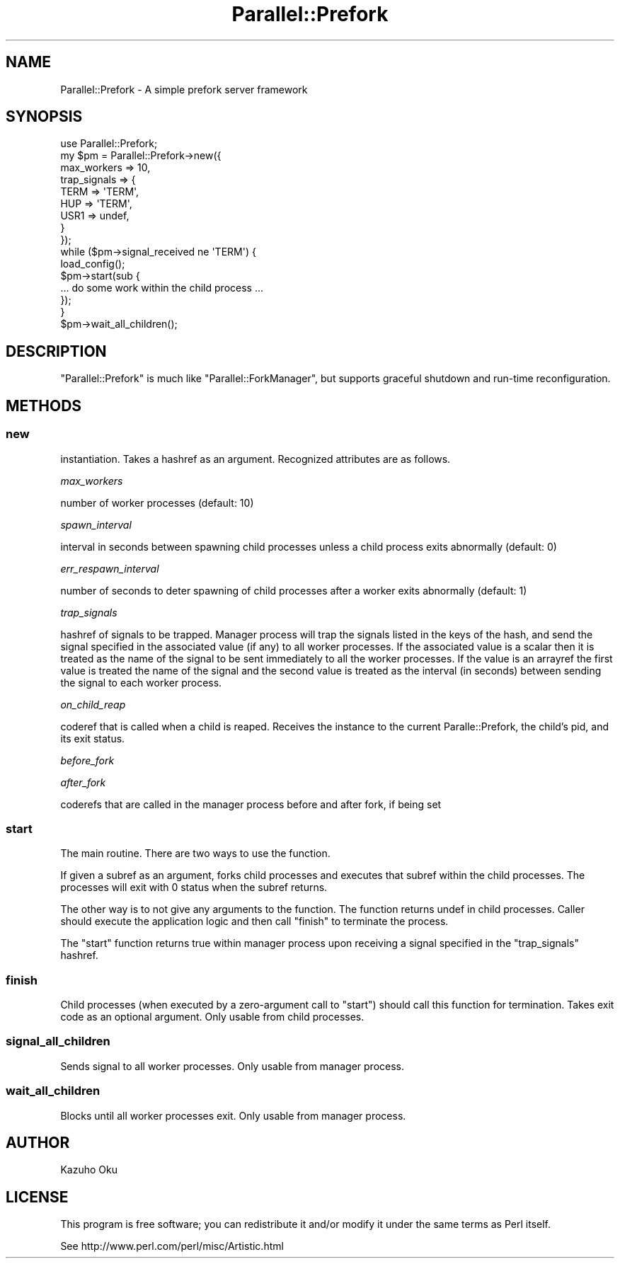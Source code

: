 .\" Automatically generated by Pod::Man 2.22 (Pod::Simple 3.07)
.\"
.\" Standard preamble:
.\" ========================================================================
.de Sp \" Vertical space (when we can't use .PP)
.if t .sp .5v
.if n .sp
..
.de Vb \" Begin verbatim text
.ft CW
.nf
.ne \\$1
..
.de Ve \" End verbatim text
.ft R
.fi
..
.\" Set up some character translations and predefined strings.  \*(-- will
.\" give an unbreakable dash, \*(PI will give pi, \*(L" will give a left
.\" double quote, and \*(R" will give a right double quote.  \*(C+ will
.\" give a nicer C++.  Capital omega is used to do unbreakable dashes and
.\" therefore won't be available.  \*(C` and \*(C' expand to `' in nroff,
.\" nothing in troff, for use with C<>.
.tr \(*W-
.ds C+ C\v'-.1v'\h'-1p'\s-2+\h'-1p'+\s0\v'.1v'\h'-1p'
.ie n \{\
.    ds -- \(*W-
.    ds PI pi
.    if (\n(.H=4u)&(1m=24u) .ds -- \(*W\h'-12u'\(*W\h'-12u'-\" diablo 10 pitch
.    if (\n(.H=4u)&(1m=20u) .ds -- \(*W\h'-12u'\(*W\h'-8u'-\"  diablo 12 pitch
.    ds L" ""
.    ds R" ""
.    ds C` ""
.    ds C' ""
'br\}
.el\{\
.    ds -- \|\(em\|
.    ds PI \(*p
.    ds L" ``
.    ds R" ''
'br\}
.\"
.\" Escape single quotes in literal strings from groff's Unicode transform.
.ie \n(.g .ds Aq \(aq
.el       .ds Aq '
.\"
.\" If the F register is turned on, we'll generate index entries on stderr for
.\" titles (.TH), headers (.SH), subsections (.SS), items (.Ip), and index
.\" entries marked with X<> in POD.  Of course, you'll have to process the
.\" output yourself in some meaningful fashion.
.ie \nF \{\
.    de IX
.    tm Index:\\$1\t\\n%\t"\\$2"
..
.    nr % 0
.    rr F
.\}
.el \{\
.    de IX
..
.\}
.\"
.\" Accent mark definitions (@(#)ms.acc 1.5 88/02/08 SMI; from UCB 4.2).
.\" Fear.  Run.  Save yourself.  No user-serviceable parts.
.    \" fudge factors for nroff and troff
.if n \{\
.    ds #H 0
.    ds #V .8m
.    ds #F .3m
.    ds #[ \f1
.    ds #] \fP
.\}
.if t \{\
.    ds #H ((1u-(\\\\n(.fu%2u))*.13m)
.    ds #V .6m
.    ds #F 0
.    ds #[ \&
.    ds #] \&
.\}
.    \" simple accents for nroff and troff
.if n \{\
.    ds ' \&
.    ds ` \&
.    ds ^ \&
.    ds , \&
.    ds ~ ~
.    ds /
.\}
.if t \{\
.    ds ' \\k:\h'-(\\n(.wu*8/10-\*(#H)'\'\h"|\\n:u"
.    ds ` \\k:\h'-(\\n(.wu*8/10-\*(#H)'\`\h'|\\n:u'
.    ds ^ \\k:\h'-(\\n(.wu*10/11-\*(#H)'^\h'|\\n:u'
.    ds , \\k:\h'-(\\n(.wu*8/10)',\h'|\\n:u'
.    ds ~ \\k:\h'-(\\n(.wu-\*(#H-.1m)'~\h'|\\n:u'
.    ds / \\k:\h'-(\\n(.wu*8/10-\*(#H)'\z\(sl\h'|\\n:u'
.\}
.    \" troff and (daisy-wheel) nroff accents
.ds : \\k:\h'-(\\n(.wu*8/10-\*(#H+.1m+\*(#F)'\v'-\*(#V'\z.\h'.2m+\*(#F'.\h'|\\n:u'\v'\*(#V'
.ds 8 \h'\*(#H'\(*b\h'-\*(#H'
.ds o \\k:\h'-(\\n(.wu+\w'\(de'u-\*(#H)/2u'\v'-.3n'\*(#[\z\(de\v'.3n'\h'|\\n:u'\*(#]
.ds d- \h'\*(#H'\(pd\h'-\w'~'u'\v'-.25m'\f2\(hy\fP\v'.25m'\h'-\*(#H'
.ds D- D\\k:\h'-\w'D'u'\v'-.11m'\z\(hy\v'.11m'\h'|\\n:u'
.ds th \*(#[\v'.3m'\s+1I\s-1\v'-.3m'\h'-(\w'I'u*2/3)'\s-1o\s+1\*(#]
.ds Th \*(#[\s+2I\s-2\h'-\w'I'u*3/5'\v'-.3m'o\v'.3m'\*(#]
.ds ae a\h'-(\w'a'u*4/10)'e
.ds Ae A\h'-(\w'A'u*4/10)'E
.    \" corrections for vroff
.if v .ds ~ \\k:\h'-(\\n(.wu*9/10-\*(#H)'\s-2\u~\d\s+2\h'|\\n:u'
.if v .ds ^ \\k:\h'-(\\n(.wu*10/11-\*(#H)'\v'-.4m'^\v'.4m'\h'|\\n:u'
.    \" for low resolution devices (crt and lpr)
.if \n(.H>23 .if \n(.V>19 \
\{\
.    ds : e
.    ds 8 ss
.    ds o a
.    ds d- d\h'-1'\(ga
.    ds D- D\h'-1'\(hy
.    ds th \o'bp'
.    ds Th \o'LP'
.    ds ae ae
.    ds Ae AE
.\}
.rm #[ #] #H #V #F C
.\" ========================================================================
.\"
.IX Title "Parallel::Prefork 3"
.TH Parallel::Prefork 3 "2011-10-27" "perl v5.10.1" "User Contributed Perl Documentation"
.\" For nroff, turn off justification.  Always turn off hyphenation; it makes
.\" way too many mistakes in technical documents.
.if n .ad l
.nh
.SH "NAME"
Parallel::Prefork \- A simple prefork server framework
.SH "SYNOPSIS"
.IX Header "SYNOPSIS"
.Vb 1
\&  use Parallel::Prefork;
\&  
\&  my $pm = Parallel::Prefork\->new({
\&    max_workers  => 10,
\&    trap_signals => {
\&      TERM => \*(AqTERM\*(Aq,
\&      HUP  => \*(AqTERM\*(Aq,
\&      USR1 => undef,
\&    }
\&  });
\&  
\&  while ($pm\->signal_received ne \*(AqTERM\*(Aq) {
\&    load_config();
\&    $pm\->start(sub {
\&        ... do some work within the child process ...
\&    });
\&  }
\&  
\&  $pm\->wait_all_children();
.Ve
.SH "DESCRIPTION"
.IX Header "DESCRIPTION"
\&\f(CW\*(C`Parallel::Prefork\*(C'\fR is much like \f(CW\*(C`Parallel::ForkManager\*(C'\fR, but supports graceful shutdown and run-time reconfiguration.
.SH "METHODS"
.IX Header "METHODS"
.SS "new"
.IX Subsection "new"
instantiation.  Takes a hashref as an argument.  Recognized attributes are as follows.
.PP
\fImax_workers\fR
.IX Subsection "max_workers"
.PP
number of worker processes (default: 10)
.PP
\fIspawn_interval\fR
.IX Subsection "spawn_interval"
.PP
interval in seconds between spawning child processes unless a child process exits abnormally (default: 0)
.PP
\fIerr_respawn_interval\fR
.IX Subsection "err_respawn_interval"
.PP
number of seconds to deter spawning of child processes after a worker exits abnormally (default: 1)
.PP
\fItrap_signals\fR
.IX Subsection "trap_signals"
.PP
hashref of signals to be trapped.  Manager process will trap the signals listed in the keys of the hash, and send the signal specified in the associated value (if any) to all worker processes.  If the associated value is a scalar then it is treated as the name of the signal to be sent immediately to all the worker processes.  If the value is an arrayref the first value is treated the name of the signal and the second value is treated as the interval (in seconds) between sending the signal to each worker process.
.PP
\fIon_child_reap\fR
.IX Subsection "on_child_reap"
.PP
coderef that is called when a child is reaped. Receives the instance to
the current Paralle::Prefork, the child's pid, and its exit status.
.PP
\fIbefore_fork\fR
.IX Subsection "before_fork"
.PP
\fIafter_fork\fR
.IX Subsection "after_fork"
.PP
coderefs that are called in the manager process before and after fork, if being set
.SS "start"
.IX Subsection "start"
The main routine.  There are two ways to use the function.
.PP
If given a subref as an argument, forks child processes and executes that subref within the child processes.  The processes will exit with 0 status when the subref returns.
.PP
The other way is to not give any arguments to the function.  The function returns undef in child processes.  Caller should execute the application logic and then call \f(CW\*(C`finish\*(C'\fR to terminate the process.
.PP
The \f(CW\*(C`start\*(C'\fR function returns true within manager process upon receiving a signal specified in the \f(CW\*(C`trap_signals\*(C'\fR hashref.
.SS "finish"
.IX Subsection "finish"
Child processes (when executed by a zero-argument call to \f(CW\*(C`start\*(C'\fR) should call this function for termination.  Takes exit code as an optional argument.  Only usable from child processes.
.SS "signal_all_children"
.IX Subsection "signal_all_children"
Sends signal to all worker processes.  Only usable from manager process.
.SS "wait_all_children"
.IX Subsection "wait_all_children"
Blocks until all worker processes exit.  Only usable from manager process.
.SH "AUTHOR"
.IX Header "AUTHOR"
Kazuho Oku
.SH "LICENSE"
.IX Header "LICENSE"
This program is free software; you can redistribute it and/or modify it under the same terms as Perl itself.
.PP
See http://www.perl.com/perl/misc/Artistic.html
